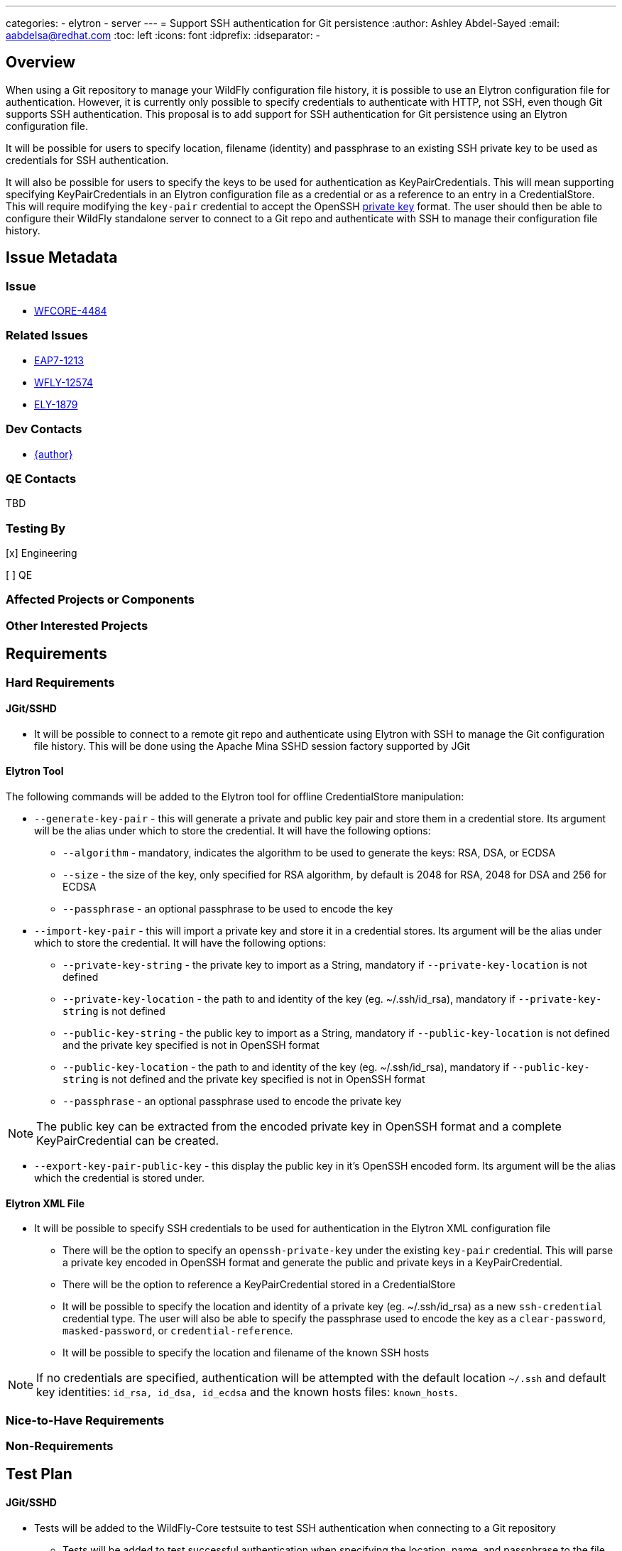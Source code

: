 ---
categories:
  - elytron
  - server
---
= Support SSH authentication for Git persistence
:author:            Ashley Abdel-Sayed
:email:             aabdelsa@redhat.com
:toc:               left
:icons:             font
:idprefix:
:idseparator:       -

== Overview

When using a Git repository to manage your WildFly configuration file history, it is possible to use an Elytron
configuration file for authentication. However, it is currently only possible to specify credentials to authenticate
with HTTP, not SSH, even though Git supports SSH authentication. This proposal is to add support for SSH authentication
for Git persistence using an Elytron configuration file.

It will be possible for users to specify location, filename (identity) and passphrase to an existing SSH private key to
be used as credentials for SSH authentication.

It will also be possible for users to specify the keys to be used for authentication as KeyPairCredentials. This will mean
supporting specifying KeyPairCredentials in an Elytron configuration file as a credential or as a reference to an entry in
a CredentialStore. This will require modifying the `key-pair` credential to accept the OpenSSH
https://github.com/openssh/openssh-portable/blob/master/PROTOCOL.key[private key] format. The user should then be able to
configure their WildFly standalone server to connect to a Git repo and authenticate with SSH to manage their configuration file history.

== Issue Metadata

=== Issue

* https://issues.redhat.com/browse/WFCORE-4484[WFCORE-4484]

=== Related Issues

* https://issues.redhat.com/browse/EAP7-1213[EAP7-1213]
* https://issues.redhat.com/browse/WFLY-12574[WFLY-12574]
* https://issues.redhat.com/browse/ELY-1879[ELY-1879]

=== Dev Contacts

* mailto:{email}[{author}]

=== QE Contacts
TBD

=== Testing By
[x] Engineering

[ ] QE

=== Affected Projects or Components

=== Other Interested Projects

== Requirements

=== Hard Requirements

==== JGit/SSHD
* It will be possible to connect to a remote git repo and authenticate using Elytron with SSH to manage the Git configuration
file history. This will be done using the Apache Mina SSHD session factory supported by JGit

==== Elytron Tool

The following commands will be added to the Elytron tool for offline CredentialStore manipulation:

* `--generate-key-pair` - this will generate a private and public key pair and store them in a credential store. Its argument
 will be the alias under which to store the credential. It will have the following options:
** `--algorithm` - mandatory, indicates the algorithm to be used to generate the keys: RSA, DSA, or ECDSA
** `--size` - the size of the key, only specified for RSA algorithm, by default is 2048 for RSA, 2048 for DSA and 256 for ECDSA
** `--passphrase` - an optional passphrase to be used to encode the key

* `--import-key-pair` - this will import a private key and store it in a credential stores. Its argument will be the alias
under which to store the credential. It will have the following options:
** `--private-key-string` - the private key to import as a String, mandatory if `--private-key-location` is
not defined
** `--private-key-location` - the path to and identity of the key (eg. ~/.ssh/id_rsa),  mandatory if `--private-key-string`
is not defined
** `--public-key-string` - the public key to import as a String, mandatory if `--public-key-location` is not defined and the
private key specified is not in OpenSSH format
** `--public-key-location` - the path to and identity of the key (eg. ~/.ssh/id_rsa),  mandatory if `--public-key-string`
is not defined and the private key specified is not in OpenSSH format
** `--passphrase` - an optional passphrase used to encode the private key

NOTE: The public key can be extracted from the encoded private key in OpenSSH format and a complete KeyPairCredential
can be created.

* `--export-key-pair-public-key` - this display the public key in it’s OpenSSH encoded form. Its argument will be the alias
which the credential is stored under.

==== Elytron XML File

* It will be possible to specify SSH credentials to be used for authentication in the Elytron XML configuration file
** There will be the option to specify an `openssh-private-key` under the existing `key-pair` credential. This will parse
a private key encoded in OpenSSH format and generate the public and private keys in a KeyPairCredential.
** There will be the option to reference a KeyPairCredential stored in a CredentialStore
** It will be possible to specify the location and identity of a private key (eg. ~/.ssh/id_rsa) as a new `ssh-credential`
credential type. The user will also be able to specify the passphrase used to encode the key as a `clear-password`,
`masked-password`, or `credential-reference`.
** It will be possible to specify the location and filename of the known SSH hosts

NOTE: If no credentials are specified, authentication will be attempted with the default location `~/.ssh` and default
key identities: `id_rsa, id_dsa, id_ecdsa` and the known hosts files: `known_hosts`.

=== Nice-to-Have Requirements

=== Non-Requirements

== Test Plan

==== JGit/SSHD

* Tests will be added to the WildFly-Core testsuite to test SSH authentication when connecting to a Git repository
** Tests will be added to test successful authentication when specifying the location, name, and passphrase to the file
containing a private key
** Tests will be added to test successful authentication using a KeyPairCredential with all supported formats
** Tests will be added to test unsuccessful authentication when no correct credentials are provided

==== Elytron Tool

* Tests will be added to the Elytron testsuite to test generating and importing a KeyPairCredential successfully into
 a CredentialStore with all supported algorithms

==== Elytron XML File
* Tests will be added to test parsing of a `key-pair` credential type in the OpenSSH format for all supported algorithms

== Community Documentation

* Documentation will be added to https://github.com/wildfly/wildfly/blob/master/docs/src/main/asciidoc/_admin-guide/management-tasks/Configuration_file_git_history.adoc[Git Configuration File History]
under a new section SSH Authentication detailing how to configure SSH authentication with the different possible credential
configurations.
* Documentation will be added to https://github.com/wildfly/wildfly/blob/master/docs/src/main/asciidoc/_elytron/Credential_Store.adoc[Credential Store]
to describe the new options to generate and import KeyPairCredentials
* Documentation will be added to https://github.com/wildfly/wildfly/blob/master/docs/src/main/asciidoc/_client-guide/authentication-client.adoc[Authentication Client]
to describe the changes to the KeyPairCredential and the new option to specify a private keys location as a credential.

== Release Note Content

Currently, WildFly users can use a Git repository to manage their configuration file history of their standalone server.
While previously it was only possible to establish a connection with HTTP authentication, it is now possible to establish
a connection with SSH authentication using an Elytron configuration file to specify the credentials to be used.
